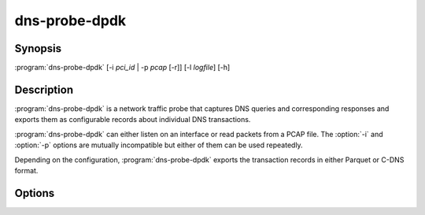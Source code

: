 .. highlight:: console

==============
dns-probe-dpdk
==============

Synopsis
--------

:program:`dns-probe-dpdk` [-i *pci_id* | -p *pcap* [-r]] [-l *logfile*] [-h]

Description
-----------

:program:`dns-probe-dpdk` is a network traffic probe that captures DNS queries and corresponding responses and exports them as configurable records about individual DNS transactions.

:program:`dns-probe-dpdk` can either listen on an interface or read packets from a PCAP file. The :option:`-i` and :option:`-p` options are mutually incompatible but either of them can be used repeatedly.

Depending on the configuration, :program:`dns-probe-dpdk` exports the transaction records in either Parquet or C-DNS format.

Options
-------

.. option:: -i pci_id

   Listen on the network interface with the given PCI ID, such as ``00:1f.6``.

.. option:: -p pcap

   Read input from the given PCAP file.

.. option:: -r

   Indicates raw PCAP format.

.. option:: -l logfile

   Write logging messages to *logfile* instead of standard output.

.. option:: -h

   Print help message and exit.
